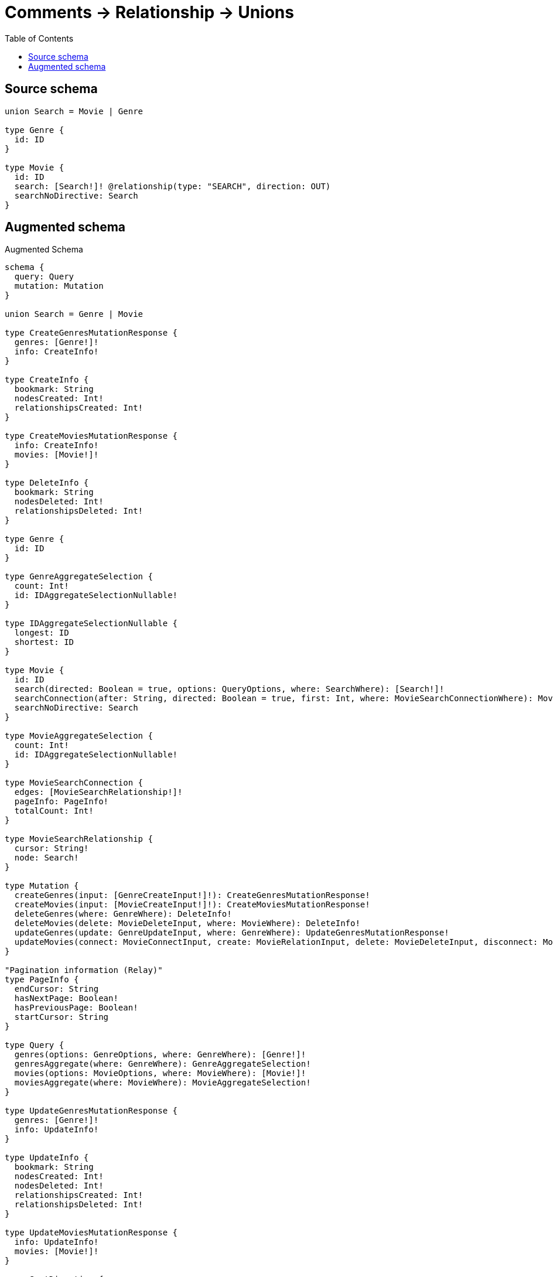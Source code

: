 :toc:

= Comments -> Relationship -> Unions

== Source schema

[source,graphql,schema=true]
----
union Search = Movie | Genre

type Genre {
  id: ID
}

type Movie {
  id: ID
  search: [Search!]! @relationship(type: "SEARCH", direction: OUT)
  searchNoDirective: Search
}
----

== Augmented schema

.Augmented Schema
[source,graphql]
----
schema {
  query: Query
  mutation: Mutation
}

union Search = Genre | Movie

type CreateGenresMutationResponse {
  genres: [Genre!]!
  info: CreateInfo!
}

type CreateInfo {
  bookmark: String
  nodesCreated: Int!
  relationshipsCreated: Int!
}

type CreateMoviesMutationResponse {
  info: CreateInfo!
  movies: [Movie!]!
}

type DeleteInfo {
  bookmark: String
  nodesDeleted: Int!
  relationshipsDeleted: Int!
}

type Genre {
  id: ID
}

type GenreAggregateSelection {
  count: Int!
  id: IDAggregateSelectionNullable!
}

type IDAggregateSelectionNullable {
  longest: ID
  shortest: ID
}

type Movie {
  id: ID
  search(directed: Boolean = true, options: QueryOptions, where: SearchWhere): [Search!]!
  searchConnection(after: String, directed: Boolean = true, first: Int, where: MovieSearchConnectionWhere): MovieSearchConnection!
  searchNoDirective: Search
}

type MovieAggregateSelection {
  count: Int!
  id: IDAggregateSelectionNullable!
}

type MovieSearchConnection {
  edges: [MovieSearchRelationship!]!
  pageInfo: PageInfo!
  totalCount: Int!
}

type MovieSearchRelationship {
  cursor: String!
  node: Search!
}

type Mutation {
  createGenres(input: [GenreCreateInput!]!): CreateGenresMutationResponse!
  createMovies(input: [MovieCreateInput!]!): CreateMoviesMutationResponse!
  deleteGenres(where: GenreWhere): DeleteInfo!
  deleteMovies(delete: MovieDeleteInput, where: MovieWhere): DeleteInfo!
  updateGenres(update: GenreUpdateInput, where: GenreWhere): UpdateGenresMutationResponse!
  updateMovies(connect: MovieConnectInput, create: MovieRelationInput, delete: MovieDeleteInput, disconnect: MovieDisconnectInput, update: MovieUpdateInput, where: MovieWhere): UpdateMoviesMutationResponse!
}

"Pagination information (Relay)"
type PageInfo {
  endCursor: String
  hasNextPage: Boolean!
  hasPreviousPage: Boolean!
  startCursor: String
}

type Query {
  genres(options: GenreOptions, where: GenreWhere): [Genre!]!
  genresAggregate(where: GenreWhere): GenreAggregateSelection!
  movies(options: MovieOptions, where: MovieWhere): [Movie!]!
  moviesAggregate(where: MovieWhere): MovieAggregateSelection!
}

type UpdateGenresMutationResponse {
  genres: [Genre!]!
  info: UpdateInfo!
}

type UpdateInfo {
  bookmark: String
  nodesCreated: Int!
  nodesDeleted: Int!
  relationshipsCreated: Int!
  relationshipsDeleted: Int!
}

type UpdateMoviesMutationResponse {
  info: UpdateInfo!
  movies: [Movie!]!
}

enum SortDirection {
  "Sort by field values in ascending order."
  ASC
  "Sort by field values in descending order."
  DESC
}

input GenreConnectWhere {
  node: GenreWhere!
}

input GenreCreateInput {
  id: ID
}

input GenreOptions {
  limit: Int
  offset: Int
  "Specify one or more GenreSort objects to sort Genres by. The sorts will be applied in the order in which they are arranged in the array."
  sort: [GenreSort!]
}

"Fields to sort Genres by. The order in which sorts are applied is not guaranteed when specifying many fields in one GenreSort object."
input GenreSort {
  id: SortDirection
}

input GenreUpdateInput {
  id: ID
}

input GenreWhere {
  AND: [GenreWhere!]
  OR: [GenreWhere!]
  id: ID
  id_CONTAINS: ID
  id_ENDS_WITH: ID
  id_IN: [ID]
  id_NOT: ID
  id_NOT_CONTAINS: ID
  id_NOT_ENDS_WITH: ID
  id_NOT_IN: [ID]
  id_NOT_STARTS_WITH: ID
  id_STARTS_WITH: ID
}

input MovieConnectInput {
  search: MovieSearchConnectInput
}

input MovieConnectWhere {
  node: MovieWhere!
}

input MovieCreateInput {
  id: ID
  search: MovieSearchCreateInput
}

input MovieDeleteInput {
  search: MovieSearchDeleteInput
}

input MovieDisconnectInput {
  search: MovieSearchDisconnectInput
}

input MovieOptions {
  limit: Int
  offset: Int
  "Specify one or more MovieSort objects to sort Movies by. The sorts will be applied in the order in which they are arranged in the array."
  sort: [MovieSort!]
}

input MovieRelationInput {
  search: MovieSearchCreateFieldInput
}

input MovieSearchConnectInput {
  Genre: [MovieSearchGenreConnectFieldInput!]
  Movie: [MovieSearchMovieConnectFieldInput!]
}

input MovieSearchConnectionWhere {
  Genre: MovieSearchGenreConnectionWhere
  Movie: MovieSearchMovieConnectionWhere
}

input MovieSearchCreateFieldInput {
  Genre: [MovieSearchGenreCreateFieldInput!]
  Movie: [MovieSearchMovieCreateFieldInput!]
}

input MovieSearchCreateInput {
  Genre: MovieSearchGenreFieldInput
  Movie: MovieSearchMovieFieldInput
}

input MovieSearchDeleteInput {
  Genre: [MovieSearchGenreDeleteFieldInput!]
  Movie: [MovieSearchMovieDeleteFieldInput!]
}

input MovieSearchDisconnectInput {
  Genre: [MovieSearchGenreDisconnectFieldInput!]
  Movie: [MovieSearchMovieDisconnectFieldInput!]
}

input MovieSearchGenreConnectFieldInput {
  where: GenreConnectWhere
}

input MovieSearchGenreConnectionWhere {
  AND: [MovieSearchGenreConnectionWhere!]
  OR: [MovieSearchGenreConnectionWhere!]
  node: GenreWhere
  node_NOT: GenreWhere
}

input MovieSearchGenreCreateFieldInput {
  node: GenreCreateInput!
}

input MovieSearchGenreDeleteFieldInput {
  where: MovieSearchGenreConnectionWhere
}

input MovieSearchGenreDisconnectFieldInput {
  where: MovieSearchGenreConnectionWhere
}

input MovieSearchGenreFieldInput {
  connect: [MovieSearchGenreConnectFieldInput!]
  create: [MovieSearchGenreCreateFieldInput!]
}

input MovieSearchGenreUpdateConnectionInput {
  node: GenreUpdateInput
}

input MovieSearchGenreUpdateFieldInput {
  connect: [MovieSearchGenreConnectFieldInput!]
  create: [MovieSearchGenreCreateFieldInput!]
  delete: [MovieSearchGenreDeleteFieldInput!]
  disconnect: [MovieSearchGenreDisconnectFieldInput!]
  update: MovieSearchGenreUpdateConnectionInput
  where: MovieSearchGenreConnectionWhere
}

input MovieSearchMovieConnectFieldInput {
  connect: [MovieConnectInput!]
  where: MovieConnectWhere
}

input MovieSearchMovieConnectionWhere {
  AND: [MovieSearchMovieConnectionWhere!]
  OR: [MovieSearchMovieConnectionWhere!]
  node: MovieWhere
  node_NOT: MovieWhere
}

input MovieSearchMovieCreateFieldInput {
  node: MovieCreateInput!
}

input MovieSearchMovieDeleteFieldInput {
  delete: MovieDeleteInput
  where: MovieSearchMovieConnectionWhere
}

input MovieSearchMovieDisconnectFieldInput {
  disconnect: MovieDisconnectInput
  where: MovieSearchMovieConnectionWhere
}

input MovieSearchMovieFieldInput {
  connect: [MovieSearchMovieConnectFieldInput!]
  create: [MovieSearchMovieCreateFieldInput!]
}

input MovieSearchMovieUpdateConnectionInput {
  node: MovieUpdateInput
}

input MovieSearchMovieUpdateFieldInput {
  connect: [MovieSearchMovieConnectFieldInput!]
  create: [MovieSearchMovieCreateFieldInput!]
  delete: [MovieSearchMovieDeleteFieldInput!]
  disconnect: [MovieSearchMovieDisconnectFieldInput!]
  update: MovieSearchMovieUpdateConnectionInput
  where: MovieSearchMovieConnectionWhere
}

input MovieSearchUpdateInput {
  Genre: [MovieSearchGenreUpdateFieldInput!]
  Movie: [MovieSearchMovieUpdateFieldInput!]
}

"Fields to sort Movies by. The order in which sorts are applied is not guaranteed when specifying many fields in one MovieSort object."
input MovieSort {
  id: SortDirection
}

input MovieUpdateInput {
  id: ID
  search: MovieSearchUpdateInput
}

input MovieWhere {
  AND: [MovieWhere!]
  OR: [MovieWhere!]
  id: ID
  id_CONTAINS: ID
  id_ENDS_WITH: ID
  id_IN: [ID]
  id_NOT: ID
  id_NOT_CONTAINS: ID
  id_NOT_ENDS_WITH: ID
  id_NOT_IN: [ID]
  id_NOT_STARTS_WITH: ID
  id_STARTS_WITH: ID
  searchConnection: MovieSearchConnectionWhere @deprecated(reason : "Use `searchConnection_SOME` instead.")
  searchConnection_ALL: MovieSearchConnectionWhere
  searchConnection_NONE: MovieSearchConnectionWhere
  searchConnection_NOT: MovieSearchConnectionWhere @deprecated(reason : "Use `searchConnection_NONE` instead.")
  searchConnection_SINGLE: MovieSearchConnectionWhere
  searchConnection_SOME: MovieSearchConnectionWhere
}

input QueryOptions {
  limit: Int
  offset: Int
}

input SearchWhere {
  Genre: GenreWhere
  Movie: MovieWhere
}

----

'''
